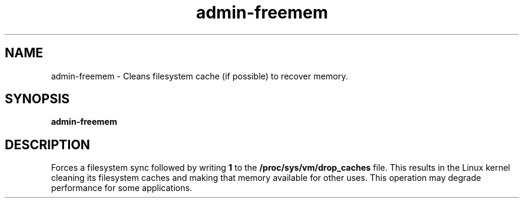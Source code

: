 .TH "admin\-freemem" "1" "March 2013" "Simple-Admin 1\&.1" "Simple-Admin 1\&.1"
.\" -----------------------------------------------------------------
.\" * disable hyphenation
.nh
.\" * disable justification (adjust text to left margin only)
.ad l
.\" -----------------------------------------------------------------
.SH "NAME"
admin-freemem \- Cleans filesystem cache (if possible) to recover memory\&.
.SH "SYNOPSIS"
.sp
.nf
.B admin-freemem
.fi
.sp
.SH "DESCRIPTION"
.sp
Forces a filesystem sync followed by writing
.B 1
to the
.B /proc/sys/vm/drop_caches
file. This results in the Linux kernel cleaning its filesystem caches and
making that memory available for other uses. This operation may degrade
performance for some applications.


